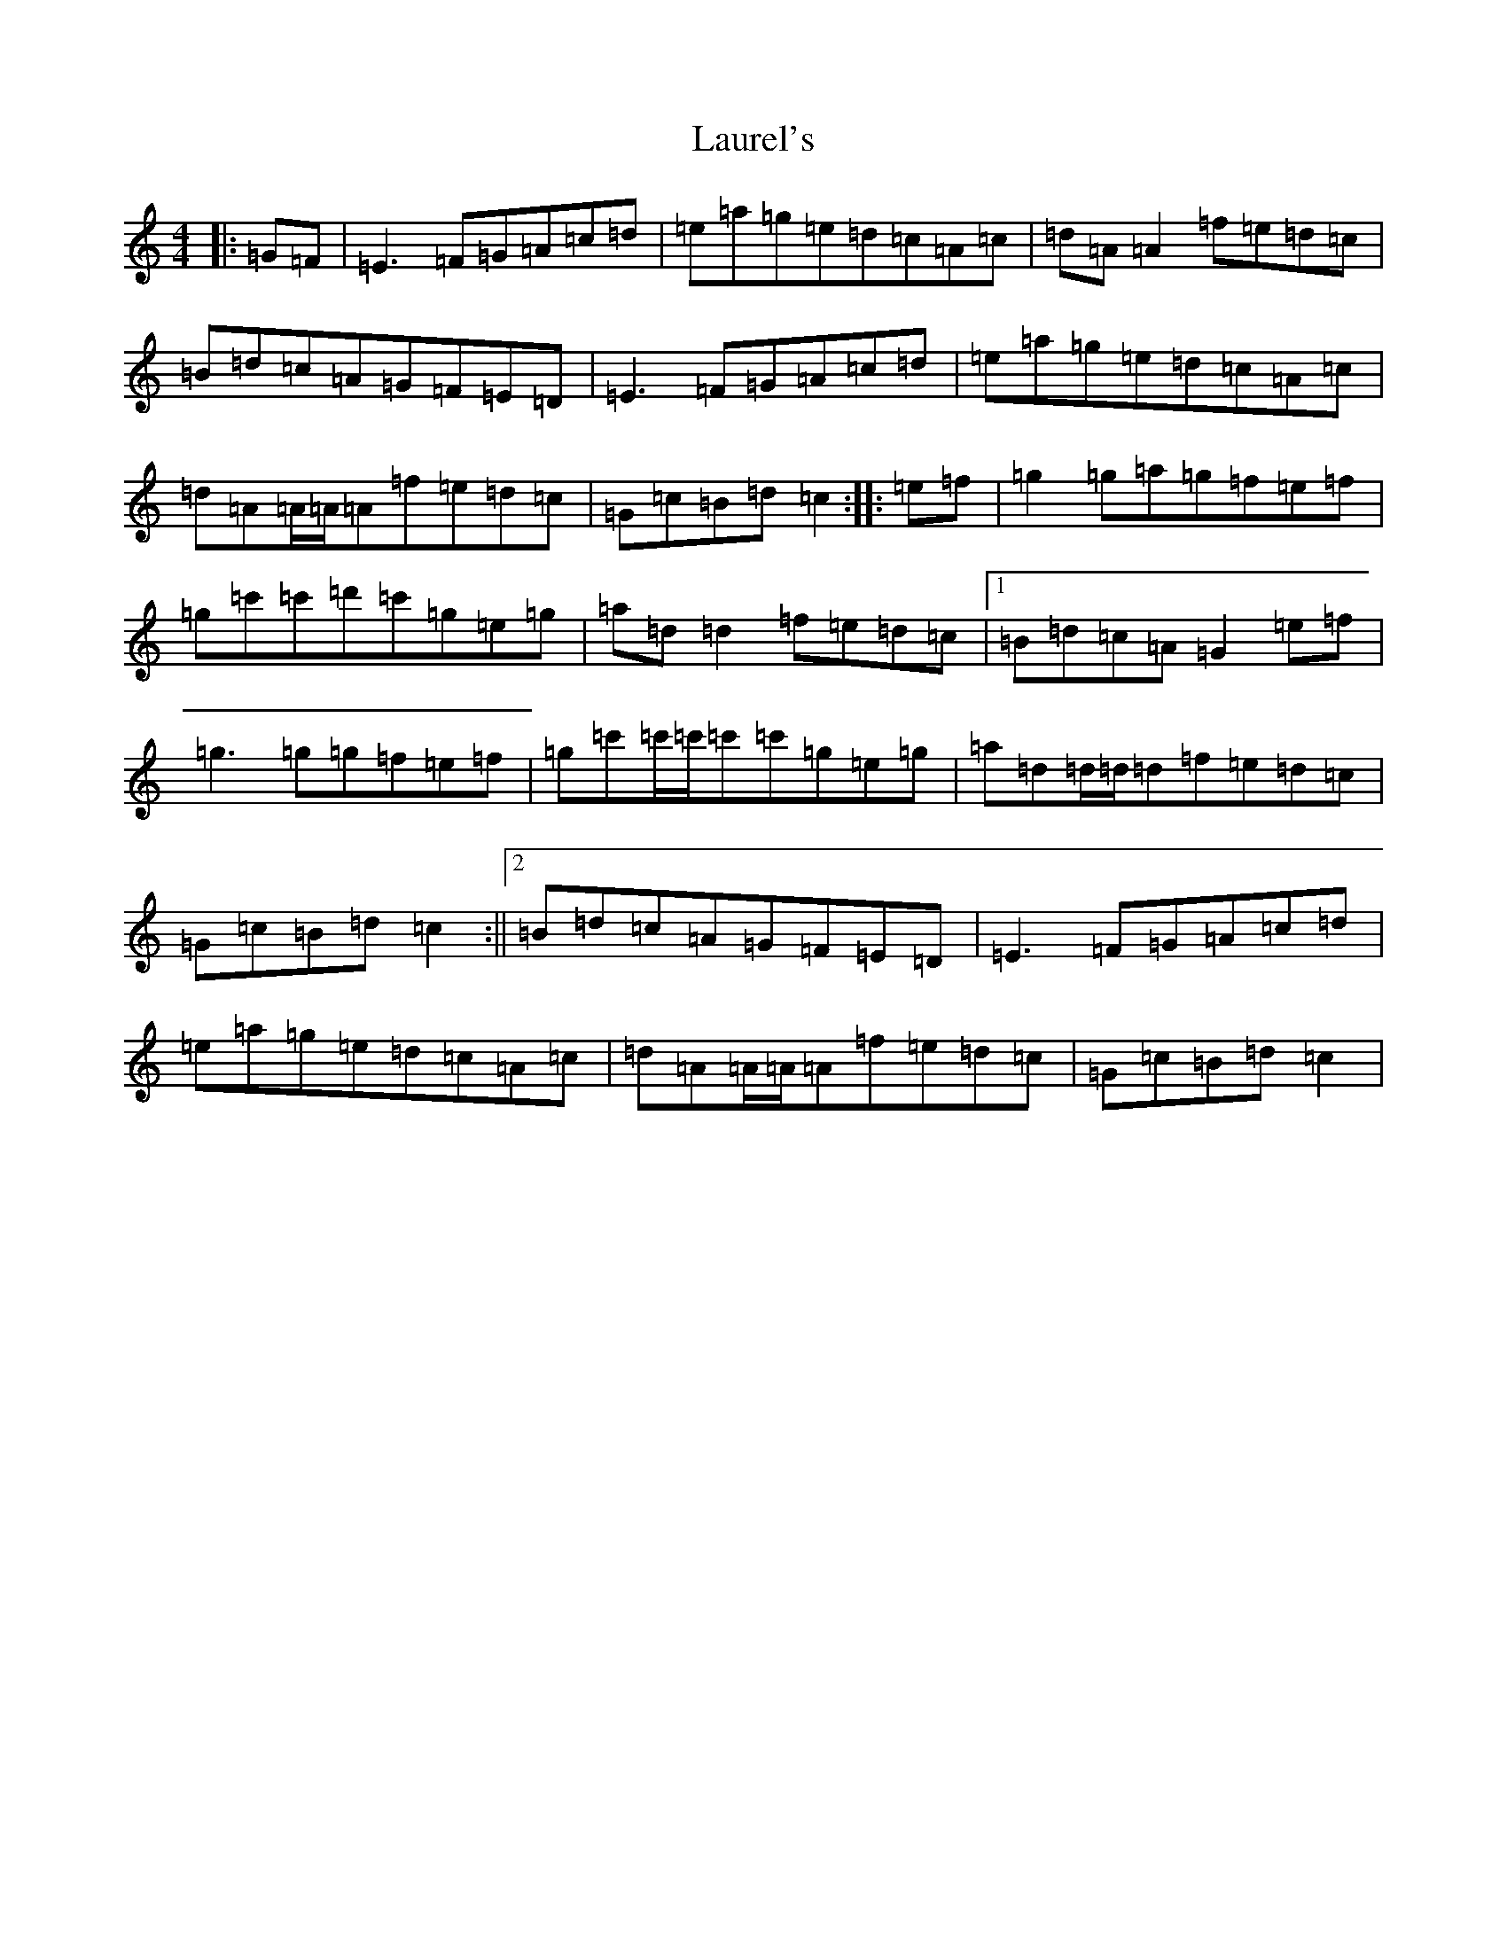 X: 12215
T: Laurel's
S: https://thesession.org/tunes/4160#setting16921
R: reel
M:4/4
L:1/8
K: C Major
|:=G=F|=E3=F=G=A=c=d|=e=a=g=e=d=c=A=c|=d=A=A2=f=e=d=c|=B=d=c=A=G=F=E=D|=E3=F=G=A=c=d|=e=a=g=e=d=c=A=c|=d=A=A/2=A/2=A=f=e=d=c|=G=c=B=d=c2:||:=e=f|=g2=g=a=g=f=e=f|=g=c'=c'=d'=c'=g=e=g|=a=d=d2=f=e=d=c|1=B=d=c=A=G2=e=f|=g3=g=g=f=e=f|=g=c'=c'/2=c'/2=c'=c'=g=e=g|=a=d=d/2=d/2=d=f=e=d=c|=G=c=B=d=c2:||2=B=d=c=A=G=F=E=D|=E3=F=G=A=c=d|=e=a=g=e=d=c=A=c|=d=A=A/2=A/2=A=f=e=d=c|=G=c=B=d=c2|